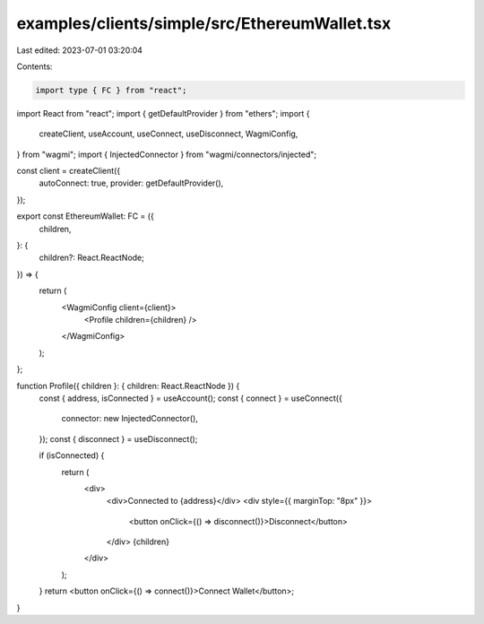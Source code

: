 examples/clients/simple/src/EthereumWallet.tsx
==============================================

Last edited: 2023-07-01 03:20:04

Contents:

.. code-block:: tsx

    import type { FC } from "react";
import React from "react";
import { getDefaultProvider } from "ethers";
import {
  createClient,
  useAccount,
  useConnect,
  useDisconnect,
  WagmiConfig,
} from "wagmi";
import { InjectedConnector } from "wagmi/connectors/injected";

const client = createClient({
  autoConnect: true,
  provider: getDefaultProvider(),
});

export const EthereumWallet: FC = ({
  children,
}: {
  children?: React.ReactNode;
}) => {
  return (
    <WagmiConfig client={client}>
      <Profile children={children} />
    </WagmiConfig>
  );
};

function Profile({ children }: { children: React.ReactNode }) {
  const { address, isConnected } = useAccount();
  const { connect } = useConnect({
    connector: new InjectedConnector(),
  });
  const { disconnect } = useDisconnect();

  if (isConnected) {
    return (
      <div>
        <div>Connected to {address}</div>
        <div style={{ marginTop: "8px" }}>
          <button onClick={() => disconnect()}>Disconnect</button>
        </div>
        {children}
      </div>
    );
  }
  return <button onClick={() => connect()}>Connect Wallet</button>;
}


